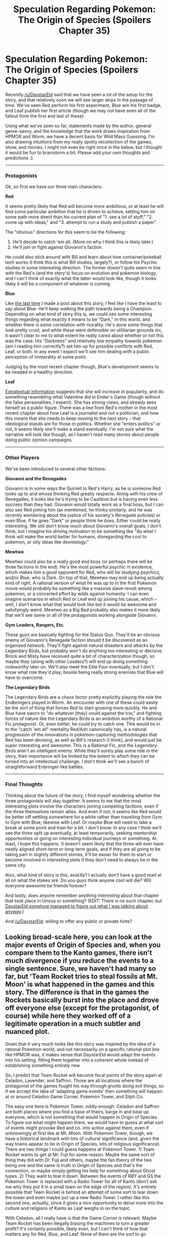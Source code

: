 #+TITLE: Speculation Regarding Pokemon: The Origin of Species (Spoilers Chapter 35)

* Speculation Regarding Pokemon: The Origin of Species (Spoilers Chapter 35)
:PROPERTIES:
:Author: 4t0m
:Score: 27
:DateUnix: 1473355165.0
:DateShort: 2016-Sep-08
:END:
Recently [[/u/DaystarEld]] said that we have seen a lot of the setup for the story, and that relatively soon we will see larger skips in the passage of time. We've seen Red perform his first experiment, Blue win his first badge, and Leaf publish her first article (though we may not have seen all of the fallout from the first and last of these).

Using what we've seen so far, statements made by the author, general genre-savvy, and the knowledge that the work draws inspiration from HPMOR and Worm, we have a decent basis for Wild Mass Guessing. I'm also drawing intuitions from my really spotty recollection of the games, show, and movies. I might not even be right once in the below, but I thought it would be fun to brainstorm a bit. Please add your own thoughts and predictions :).

--------------

*** Protagonists
    :PROPERTIES:
    :CUSTOM_ID: protagonists
    :END:
Ok, so first we have our three main characters:

*Red*

It seems pretty likely that Red will become more ambitious, or at least he will find some particular ambition that he is driven to achieve, setting him on some path more direct than his current plan of "1. see a lot of stuff," "2. come up with ideas," and "3. attempt to run a study and publish a paper".

The "obvious" directions for this seem to be the following:

1. He'll decide to catch 'em all. (More on why I think this is likely later.)
2. He'll join or fight against Giovanni's faction.

He could also stick around with Bill and learn about how container/pokeball tech works (I think this is what Bill studies, largely?), or follow his Psychic studies in some interesting direction. The former doesn't quite seem in line with the Red's (and the story's) focus on evolution and pokemon biology, and I can't think of exactly what the latter would look like, though it looks likely it will be a component of whatever is coming.

*Blue*

Like [[https://www.reddit.com/r/rational/comments/4vopj3/thoughts_on_coolness_and_pacing_in_pokemon_origin/][the last time]] I made a post about this story, I feel like I have the least to say about Blue. He'll keep walking the path towards being a Champion. Depending on what kind of story this is, we could see some interesting things regarding what exactly it means to be "Dark," in this world, and whether there is some correlation with morality. He's done some things that look pretty cruel, and while these were defensible on utilitarian grounds iirc, it wasn't clear to me to what extent he really cared about whether or not this was the case. His "Darkness" and relatively low empathy towards pokemon (am I reading him correctly?) set him up for possible conflicts with Red, Leaf, or both. In any event I expect we'll see him dealing with a public perception of immorality at some point.

Judging by the most recent chapter though, Blue's development seems to be headed in a healthy direction.

*Leaf*

[[https://www.reddit.com/r/rational/comments/4vopj3/thoughts_on_coolness_and_pacing_in_pokemon_origin/d60c1wj][Extratextual information]] suggests that she will increase in popularity, and do something resembling what Valentine did in Ender's Game (though without the false personalities, I expect). She has strong views, and already sees herself as a public figure. There was a line from Red's mother in the most recent chapter about how Leaf is a journalist and not a politician, and how this means that she needs to keep moving to the next story -- that ideological stands are for those in politics. Whether she "enters politics" or not, it seems likely she'll make a stand eventually. I'm not sure what the narrative will look like though, as I haven't read many stories about people doing public opinion campaigns.

--------------

*** Other Players
    :PROPERTIES:
    :CUSTOM_ID: other-players
    :END:
We've been introduced to several other factions:

*Giovanni and the Renegades*

Giovanni is in some ways the Quirrell to Red's Harry, as he is someone Red looks up to and whose thinking Red greatly respects. Along with his crew of Renegades, it looks like he's trying to be Cauldron but is having even less success than they had. Giovanni would totally work as a final boss, but I can also see Red joining him (as mentioned, he thinks similarly, and he was recently wondering about the justice of his society's Renegade policies) or even Blue, if he goes "Dark" or people think he does. Either could be really interesting. We still don't know much about Giovanni's overall goals, I don't think, but I imagine his driving motivation to be something like "do what I think will make the world better for humans, disregarding the cost to pokemon, or silly ideas like deontology."

*Mewtwo*

Mewtwo could also be a really good end boss (or perhaps there will be three factions in the end). He's the most powerful psychic in existence, which makes him a good opponent for Red, who will be studying psychics, and/or Blue, who is Dark. On top of that, Mewtwo may end up being actually kind of right. A rational version of what he was up to in the first Pokemon movie would probably be something like a massive slave-revolt among pokemon, or a concerted effort by wilds against humanity. I can even imagine scenarios in which Red or Leaf end up joining his cause, which -- well, I don't know what that would look like but it would be awesome and satisfyingly weird. Mewtwo as a Big Bad probably also makes it more likely that we'll see some or all of the protagonists working alongside Giovanni.

*Gym Leaders, Rangers, Etc.*

These guys are basically fighting for the Status Quo. They'll be an obvious enemy of Giovanni's Renegade faction should it be discovered as an organized network. They'll fight against natural disasters and attacks by the Legendary Birds, but probably won't do anything too interesting or decisive. Brock and Misty have received quite a bit of characterization though, so maybe they (along with other Leaders?) will end up doing something noteworthy later on. We'll also meet the Elite Four eventually, but I don't know what role they'd play, beside being really strong enemies that Blue will have to overcome.

*The Legendary Birds*

The Legendary Birds are a chaos factor pretty explicitly playing the role the Endbringers played in Worm. An encounter with one of these could easily be the sort of thing that forces Red to start growing more quickly. He and Blue have sworn to "do whatever [they] could against the trio," and fighting forces of nature like the Legendary Birds is an ambition worthy of a Rational Fic protagonist. Or, even better, he could try to catch one. This would tie in to the "catch 'em all" mentality Red/Ash canonically has, is a natural progression of the innovations in pokemon-capturing methodologies that Red has been devising, as well as Bill's research (I think), and would just be super interesting and awesome. This is a Rational Fic, and the Legendary Birds aren't an intelligent enemy. While they'll surely play some role in the story, their importance will be limited by the extent to which they can be turned into an intellectual challenge. I don't think we'll see a bunch of straightforward Enbringer-like battles.

--------------

*** Final Thoughts
    :PROPERTIES:
    :CUSTOM_ID: final-thoughts
    :END:
Thinking about the future of the story, I find myself wondering whether the three protagonists will stay together. It seems to me that the most interesting plots involve the characters joining competing factions, even if the three themselves remain allies. And even if not, it seems like Red would be better off settling somewhere for a while rather than travelling from Gym to Gym with Blue; likewise with Leaf. Or maybe Blue will need to take a break at some point and train for a bit. I don't know. In any case I think we'll see the three split up eventually, at least temporarily, seeking mentorship opportunities or going on interesting individual journeys or something. At least, I hope this happens. It doesn't seem likely that the three will ever have neatly aligned short-term or long-term goals, and if they are all going to be taking part in slightly different stories, it'll be easier for them to start or become involved in interesting plots if they don't need to always be in the same city.

Also, what kind of story is this, exactly? I actually don't have a good read at all on what the stakes are. Do you guys think anyone cool will die? Will everyone awesome be friends forever?

And lastly, does anyone remember anything interesting about that chapter that took place in Unova or something? (EDIT: There is no such chapter, but [[https://www.reddit.com/r/rational/comments/51sf22/speculation_regarding_pokemon_the_origin_of/d7ejjsx][DaystarEld somehow managed to figure out what I was talking about anyway]].)

And [[/u/DaystarEld]]: willing to offer any public or private hints?


** Looking broad-scale here, you can look at the major events of Origin of Species and, when you compare them to the Kanto games, there isn't much divergence if you reduce the events to a single sentence. Sure, we haven't had many so far, but 'Team Rocket tries to steal fossils at Mt. Moon' is what happened in the games and this story. The difference is that in the games the Rockets basically burst into the place and drove off everyone else (except for the protagonist, of course) while here they worked off of a legitimate operation in a much subtler and nuanced plot.

Given that it very much looks like this story was inspired by the idea of a rational Pokemon world, and not necessarily on a specific rational plot line like HPMOR was, it makes sense that DaystarEld would adapt the events into his setting, fitting them together into a coherent whole instead of establishing something entirely new.

So, I predict that Team Rocket will become focal points of the story again at Celadon, Lavender, and Saffron. Those are all locations where the protagonist of the games fought his way through grunts doing evil things, so if we accept the idea of 'adapting game events' then something will happen at or around Celadon Game Corner, Pokemon Tower, and Silph Co.

The easy one here is Pokemon Tower, oddly enough. Celadon and Saffron are both places where you find a base of theirs, barge in and beat up everyone, which is not something that would happen in Origin of Species. To figure out what might happen there, we would have to guess at what sort of events might provoke Red and co. into action against them, even if unknowingly at first like at Mt. Moon. With Pokemon Tower, though, we have a historical landmark with lots of cultural significance (and, given the way towns appear to be in Origin of Species, lots of religious significance). There are two things I could guess happens at Pokemon Tower. 1) Team Rocket wants to get at Mr. Fuji for some reason. Maybe the same sort of thing they did with Dr. Fuji and others, maybe the fan theory of the two being one and the same is truth in Origin of Species and that's the connection, or maybe simply getting his help for something about Ghost types. 2) They want to tear it down. Between the events of RBY and GS the Pokemon Tower is replaced with a Radio Tower for all of Kanto (don't ask me why they put it in a small town on the edge of the region). It's entirely possible that Team Rocket is behind an attempt of some sort to tear down the tower and even maybe put up a new Radio Tower. I rather like this second one, actually, since it gives a nice opportunity to delve more into the culture and religions of Kanto as Leaf weighs in on the topic.

With Celadon, all I really have is that the Game Corner is relevant. Maybe Team Rocket has been illegally biasing the machines to turn a greater profit? It's certainly possible, likely even, but I can't think of how that matters any for Red, Blue, and Leaf. None of them are the sort to go gambling in a shady place like that, especially with how the others would restrain any one person who for some reason is interested. I don't even know if it's legal for them to gamble in Kanto at their age. It's entirely up in the air, anything from kidnapped Pokemon to a kerfuffle about the biased machines to something about Erika herself, though I wouldn't have the slightest clue what.

Even more so with Silph, in the games you just walk in, see the red 'R', and bring out your Charizard. If Team Rocket really is in control of Silph, there's little to go off of to guess how that would come to light. My best idea is that the three go for a tour, and one of them notices something amiss. It sounds pretty cliche to me, but I don't even have any idea of what Team Rocket would do if they had control over Silph, let alone how much they'd fail to clean up their tracks.

And all of that stuff above is based on the premise that this is going to stay a rational retelling of the Pokemon world, and not transition into a rational original story in the Pokemon world. If this next chapter with Bill has him really mixed up with Clefairy then that's another point on the 'retelling' side, and if Bill's just playing a trick using Clefiary then that's a point on the 'original story' side.

Now, Mewtwo. From the interlude on him, I see some parallels to the AI in a box concept. Not that many, since communication is actively avoided and Mewtwo has influence beyond mere communication, but the idea holds true in the sense that Mewtwo is an entity head and shoulders above humanity which humanity created but is attempting to keep sequestered and harmless. Oh sure, they'll want to use him as a tool someday, and this wasting disease puts a different light on things, but I can't shake the idea of Mewtwo being the AI, ostensibly trapped by the humans but either on a path to getting them to free him (through mind control) or circumventing his shackles (through mind control). His Psychic powers are so much stronger than anything Team Rocket can hope to account for that, in effect, what Mewtwo wants, Mewtwo gets. Mewtwo as an 'end-boss' is all but a guarantee, unless DaystarEld really wants to throw a curve ball somewhere and have him fall under someone else's influence, but I even this early I put 85% probability to Mewtwo being a key figure in the climax of this story.

At the same time, though, the Legendary Birds are too interesting an innovation to really pass up. While their presence changes the tone of the world an amount, they could easily have been portrayed as reclusive beings, too strong by orders of magnitude to challenge but easily verified to exist, and the story would not have been /that/ much different for it. There are really only two ways this can play out. The first is that the activity of a Legendary Bird acts as a special event of the story in and of itself, much like how an Endbringer attacks every few months but Leviathan is a pivotal point of Worm's story, more than almost anything else. The other way this could go is to have a special event regarding a Legendary Bird. First thing that comes to mind is someone, somewhere, finally gets past the challenge of how to catch a Legendary Bird, and that sends Kanto into celebrations. Second thing that comes to mind is someone, somewhere, finds out a way to kill a Legendary Bird. More mixed reactions, serious questions exchanged, but hey, next best thing to catching one, right? Assuming they aren't keystones of the climate or anything like that, of course. The third and last thing that comes to mind is Mewtwo and the birds. Maybe he strikes them down, maybe he enslaves them, maybe he recruits them, maybe even /they/ strike /him/ down. The opportunity for interplay between the Legendaries is a tantalizing concept, and I hope we see it to at least some extent in Origin of Species.

One last thing: a thought on Blue, and other Champions. Blue once said that all of the great trainers he really looks up to won every Gym Battle on their first try, and so it was frustrating for him to lose his first, but when I hear that I get the mental image of Cynthia and the like breezing through their journey with deceptive ease, while Blue is faced with roadblock after roadblock. What's interesting about this mental image is it lends itself to Blue clawing his way past those obstacles and being sturdier for it, when others like Cynthia feel like they've never truly been tested before, giving an advantage to Blue by dint of the struggle he goes through to reach their level.

As for Red, well, I'm sort of waiting for when his intellect finally fails him in a big way. Stakes haven't been high that much, so we've seen the establishing of his intellect more than his failures, but a part of me is just waiting for when he outsmarts himself or isn't at the top of his game, and others suffer for it. A moment where his attempts to be intelligent and rational arguably make the situation worse, and he has to deal with that.

I'm looking forward to see what kernels of wisdom you have in response to this, DaystarEld. You did, after all, mention that you had popcorn.
:PROPERTIES:
:Author: InfernoVulpix
:Score: 11
:DateUnix: 1473370110.0
:DateShort: 2016-Sep-09
:END:

*** Wow, awesome comment! I didn't realize how closely the story so far has stuck to that of the games. I'm hoping we'll see something "original," but given that I didn't notice the similarities up to this point, it's unlikely I'd mind them in the future. Still, it'll be pretty disappointing if the introduction of a bunch of smart players somehow manages /not/ to lead to some really interesting outcomes, and instead we see the same old plans and plots, only /rationalized/ (in the sense of having been justified "rationally" after the fact). I would expect the changes to magnify as we progress through the story, and the changes to the characters have time to compound.

I agree with everything you've written about Mewtwo and the Legendaries, but I maintain that the prospect of capturing them strikes me as more interesting. At the very least I'm expecting some investigation of how there can be species of pokemon that apparently have /only a single member/.
:PROPERTIES:
:Author: 4t0m
:Score: 5
:DateUnix: 1473371988.0
:DateShort: 2016-Sep-09
:END:

**** It's not really that the events are rationalized after the fact as much as they're reinterpretations of the events that fits a more rational world. Back at Mt. Moon, it honestly took me a while to recognize the Team Rocket connection, even after the Witnessing. The whole series of events was so radically departed from how they were executed in canon that they might as well have not been the same event, even if the same sentence 'Team Rocket tries to steal fossils at Mt. Moon' describes them both.

The reason I'm not confident at all about Celadon and Saffron is that even though there's the sentence of 'Team Rocket base in Game Corner', that's about where the similarities will end, even if the conflict takes place there at all. Mt. Moon in canon and OoS aren't the same plan and plot, they're the same headline.
:PROPERTIES:
:Author: InfernoVulpix
:Score: 7
:DateUnix: 1473372552.0
:DateShort: 2016-Sep-09
:END:


*** u/DaystarEld:
#+begin_quote
  If Team Rocket really is in control of Silph
#+end_quote

Quick note, Team Rocket does not control Silph in the games. It's an independent company: they attack it in order to steal the Masterball.
:PROPERTIES:
:Author: DaystarEld
:Score: 5
:DateUnix: 1473382053.0
:DateShort: 2016-Sep-09
:END:

**** Right, right. In that case, it's more like the Pokemon Tower in that Team Rocket could be operating behind a more corporate facade in their ambitions, attempting to steal designs or other such secrets. It could also nicely segue into discussions of the Master Ball and Legendaries. After all, you've already established that Pokeballs don't care about Pokemon strength or vitality, so a type of Pokeball efficient enough to store a Legendary should be able to do the job.

And now I just realized no one has ever captured a Wailord. Not that it'd be useful outside of the water in tournaments, but like in the Ranger series capturing it would just be a flat 'no.'
:PROPERTIES:
:Author: InfernoVulpix
:Score: 3
:DateUnix: 1473386946.0
:DateShort: 2016-Sep-09
:END:

***** I never played the Ranger series, why was it a "no" there? Because of the mass too?
:PROPERTIES:
:Author: DaystarEld
:Score: 2
:DateUnix: 1473387871.0
:DateShort: 2016-Sep-09
:END:

****** There's a small underwater segment in Shadows of Almia where you have to stop the evil team from trapping a Wailord. The Wailord is large enough to span multiple screens, to the point where its width is taller than the screen and one screen will only show its head and the other only shows its tail.

After the mission, once Wailord is rescued you interact with it and it automatically registers itself in your Browser, not even entertaining the idea that your styler could encircle the whole thing.
:PROPERTIES:
:Author: InfernoVulpix
:Score: 3
:DateUnix: 1473388293.0
:DateShort: 2016-Sep-09
:END:

******* Ha! That's pretty neat.

I would love it if the mainstream pokemon games treated the pokemon sizes and habitats a bit more relevantly. Summoning wailord in a building or cave is ridiculous, but non-amphibian water pokemon should only be able to be used in or near water.

I guess technically wailord is a mammal so it could survive out of water, but since it's basically a beached whale at that point, no moves should ever miss it. Hell, no moves should miss it in the water either, considering its size!
:PROPERTIES:
:Author: DaystarEld
:Score: 4
:DateUnix: 1473388797.0
:DateShort: 2016-Sep-09
:END:

******** Honestly, I'd rather hear something official about what we always see with fish Pokemon in land battles: spontaneous flight. Pokemon like Gyarados and Kingdra, it's more easily understood to be their typing or dragon-powers at work, but even Basculin can apparently produce quantities of water orders of magnitude larger than itself, so I really wouldn't mind if someone from Game Freak casually says that fish Pokemon have also developed the ability to swim through the air so that they can make friends with beach Pokemon or something.

The stuff about buildings and caves, as well as moves missing, can also be chalked up as abstraction and simplification. If there's a large cavern where a Wailord might be able to battle freely, maybe all cave fights take place in such a space, and if the building's too small for the fight (or, as BW showed us, the fight's too heavy on the collateral), then the two take the fight outside, where there's room. As for accuracy, well, I'd agree with you if I wouldn't have to memorize size-accuracy modifiers for every Pokemon.
:PROPERTIES:
:Author: InfernoVulpix
:Score: 3
:DateUnix: 1473389581.0
:DateShort: 2016-Sep-09
:END:

********* u/DaystarEld:
#+begin_quote
  Honestly, I'd rather hear something official about what we always see with fish Pokemon in land battles: spontaneous flight.
#+end_quote

I always just figured that was laziness on their part: animate them as if they're swimming because they're aquatic, and then just use that animation even if they're not in water. There's no other indication that they're actually floating (with the possible exception of gyarados being Flying type, despite that he can't actually fly), since they're still susceptible to Ground attacks.

#+begin_quote
  I'd agree with you if I wouldn't have to memorize size-accuracy modifiers for every Pokemon.
#+end_quote

Yeah that would be annoying, though this data could be easily displayed in battle. The new games are adding stat up/down modifications as a permanent visual, but they could do a lot more with the battle UI.

Mostly though I'm just spitballing ideas for a realistic pokemon tabletop RPG.
:PROPERTIES:
:Author: DaystarEld
:Score: 4
:DateUnix: 1473392225.0
:DateShort: 2016-Sep-09
:END:


******** To be fair, Wailord is actually less dense than air - it's called the float whale Pokemon for a reason! That actually makes it one of the few water Pokemon that actually makes sense to fight on land.
:PROPERTIES:
:Author: The_Magus_199
:Score: 1
:DateUnix: 1473827757.0
:DateShort: 2016-Sep-14
:END:

********* Any source on it being less dense than air? I don't know if "float" is meant to be taken literally there, since I've never seen any image or video of it floating in the anime: in fact I think it was actually stranded on a beach once.
:PROPERTIES:
:Author: DaystarEld
:Score: 1
:DateUnix: 1473828133.0
:DateShort: 2016-Sep-14
:END:

********** I haven't done the math myself, but TheJWittz does so in one of his weird pokedex entry videos and I think I've heard it around a few other places. I'd look for specific links, but I should probably get to my homework soon. ;>_>
:PROPERTIES:
:Author: The_Magus_199
:Score: 1
:DateUnix: 1473828497.0
:DateShort: 2016-Sep-14
:END:

*********** Haha, no worries. I did some googling and found this:

[[http://www.gamefaqs.com/boards/925601-pokemon-diamond-version/41352393?page=2]]

The relevant post starts with "That's not entirely correct," and I think it shows pretty well that even with the absurdly low weight listed in the pokedex, wailord is still about twice as dense as air.
:PROPERTIES:
:Author: DaystarEld
:Score: 2
:DateUnix: 1473828888.0
:DateShort: 2016-Sep-14
:END:


** Just popping in for a quick clarification:

#+begin_quote
  And lastly, does anyone remember anything interesting about that chapter that took place in Unova or something?
#+end_quote

I believe you mean the second interlude, [[http://www.daystareld.com/pokemon-chapter-12/][Chapter 12, Shadows.]] It took place in Fuschia, which is a city in Kanto, not Unova.

#+begin_quote
  And [[/u/DaystarEld]] : willing to offer any public or private hints?
#+end_quote

Nope! /popcorn/
:PROPERTIES:
:Author: DaystarEld
:Score: 8
:DateUnix: 1473359790.0
:DateShort: 2016-Sep-08
:END:

*** Ah, that's right. And wow, I was way off. I suppose I should reread that eventually, since it takes place closer to the action than I had thought.

#+begin_quote
  Nope! /popcorn/
#+end_quote

Evil. Well, hopefully others will show up and help me out.
:PROPERTIES:
:Author: 4t0m
:Score: 3
:DateUnix: 1473360087.0
:DateShort: 2016-Sep-08
:END:

**** u/DaystarEld:
#+begin_quote
  Evil.
#+end_quote

I'll probably answer questions about how the world works or clarify characterizations if it doesn't spoil stuff though.

Probably :)
:PROPERTIES:
:Author: DaystarEld
:Score: 5
:DateUnix: 1473361422.0
:DateShort: 2016-Sep-08
:END:
